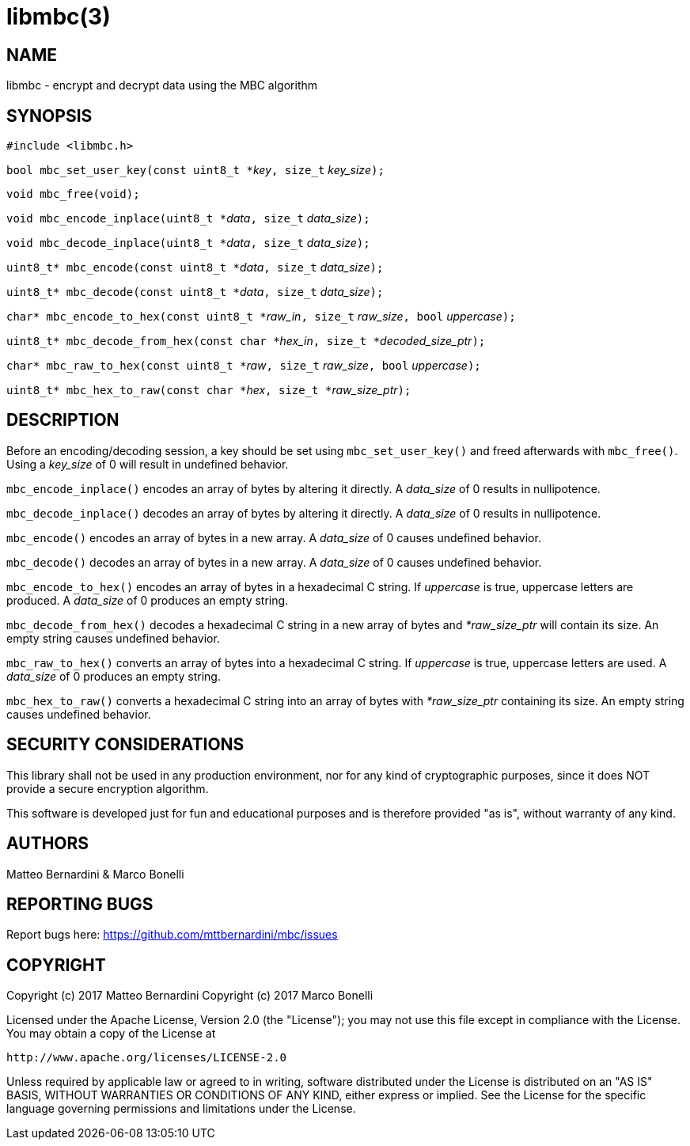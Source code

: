 libmbc(3)
=========

NAME
----

libmbc - encrypt and decrypt data using the MBC algorithm


SYNOPSIS
--------

`#include <libmbc.h>`

`bool mbc_set_user_key(const uint8_t *`'key'`, size_t` 'key_size'`);`

`void mbc_free(void);`

`void mbc_encode_inplace(uint8_t *`'data'`, size_t` 'data_size'`);`

`void mbc_decode_inplace(uint8_t *`'data'`, size_t` 'data_size'`);`

`uint8_t* mbc_encode(const uint8_t *`'data'`, size_t` 'data_size'`);`

`uint8_t* mbc_decode(const uint8_t *`'data'`, size_t` 'data_size'`);`

`char* mbc_encode_to_hex(const uint8_t *`'raw_in'`, size_t` 'raw_size'`, bool` 'uppercase'`);`

`uint8_t* mbc_decode_from_hex(const char *`'hex_in'`, size_t *`'decoded_size_ptr'`);`

`char* mbc_raw_to_hex(const uint8_t *`'raw'`, size_t` 'raw_size'`, bool` 'uppercase'`);`

`uint8_t* mbc_hex_to_raw(const char *`'hex'`, size_t *`'raw_size_ptr'`);`


DESCRIPTION
-----------

Before an encoding/decoding session, a key should be set using `mbc_set_user_key()` and freed afterwards with `mbc_free()`.
Using a 'key_size' of 0 will result in undefined behavior.

`mbc_encode_inplace()` encodes an array of bytes by altering it directly.
A 'data_size' of 0 results in nullipotence.

`mbc_decode_inplace()` decodes an array of bytes by altering it directly.
A 'data_size' of 0 results in nullipotence.

`mbc_encode()` encodes an array of bytes in a new array.
A 'data_size' of 0 causes undefined behavior.

`mbc_decode()` decodes an array of bytes in a new array.
A 'data_size' of 0 causes undefined behavior.

`mbc_encode_to_hex()` encodes an array of bytes in a hexadecimal C string. If 'uppercase' is true, uppercase letters are produced.
A 'data_size' of 0 produces an empty string.

`mbc_decode_from_hex()` decodes a hexadecimal C string in a new array of bytes and '*raw_size_ptr' will contain its size.
An empty string causes undefined behavior.

`mbc_raw_to_hex()` converts an array of bytes into a hexadecimal C string. If 'uppercase' is true, uppercase letters are used.
A 'data_size' of 0 produces an empty string.

`mbc_hex_to_raw()` converts a hexadecimal C string into an array of bytes with '*raw_size_ptr' containing its size.
An empty string causes undefined behavior.


SECURITY CONSIDERATIONS
-----------------------

This library shall not be used in any production environment, nor for any kind of cryptographic purposes, since it does NOT provide a secure encryption algorithm.

This software is developed just for fun and educational purposes and is therefore provided "as is", without warranty of any kind.


AUTHORS
-------

Matteo Bernardini & Marco Bonelli


REPORTING BUGS
--------------

Report bugs here: https://github.com/mttbernardini/mbc/issues


COPYRIGHT
---------

Copyright (c) 2017 Matteo Bernardini
Copyright (c) 2017 Marco Bonelli

Licensed under the Apache License, Version 2.0 (the "License");
you may not use this file except in compliance with the License.
You may obtain a copy of the License at

  http://www.apache.org/licenses/LICENSE-2.0

Unless required by applicable law or agreed to in writing, software
distributed under the License is distributed on an "AS IS" BASIS,
WITHOUT WARRANTIES OR CONDITIONS OF ANY KIND, either express or implied.
See the License for the specific language governing permissions and
limitations under the License.
